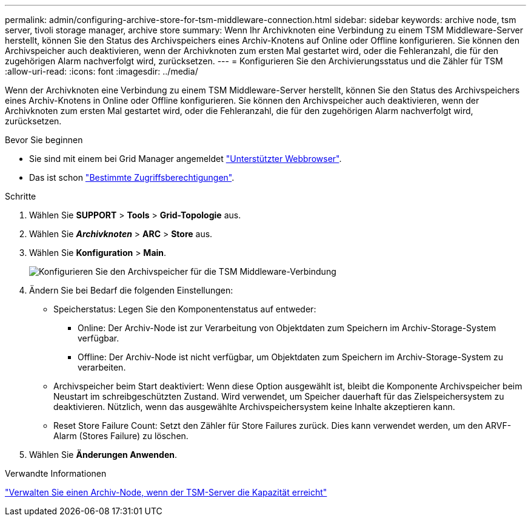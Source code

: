 ---
permalink: admin/configuring-archive-store-for-tsm-middleware-connection.html 
sidebar: sidebar 
keywords: archive node, tsm server, tivoli storage manager, archive store 
summary: Wenn Ihr Archivknoten eine Verbindung zu einem TSM Middleware-Server herstellt, können Sie den Status des Archivspeichers eines Archiv-Knotens auf Online oder Offline konfigurieren. Sie können den Archivspeicher auch deaktivieren, wenn der Archivknoten zum ersten Mal gestartet wird, oder die Fehleranzahl, die für den zugehörigen Alarm nachverfolgt wird, zurücksetzen. 
---
= Konfigurieren Sie den Archivierungsstatus und die Zähler für TSM
:allow-uri-read: 
:icons: font
:imagesdir: ../media/


[role="lead"]
Wenn der Archivknoten eine Verbindung zu einem TSM Middleware-Server herstellt, können Sie den Status des Archivspeichers eines Archiv-Knotens in Online oder Offline konfigurieren. Sie können den Archivspeicher auch deaktivieren, wenn der Archivknoten zum ersten Mal gestartet wird, oder die Fehleranzahl, die für den zugehörigen Alarm nachverfolgt wird, zurücksetzen.

.Bevor Sie beginnen
* Sie sind mit einem bei Grid Manager angemeldet link:../admin/web-browser-requirements.html["Unterstützter Webbrowser"].
* Das ist schon link:admin-group-permissions.html["Bestimmte Zugriffsberechtigungen"].


.Schritte
. Wählen Sie *SUPPORT* > *Tools* > *Grid-Topologie* aus.
. Wählen Sie *_Archivknoten_* > *ARC* > *Store* aus.
. Wählen Sie *Konfiguration* > *Main*.
+
image::../media/archive_store_tsm.gif[Konfigurieren Sie den Archivspeicher für die TSM Middleware-Verbindung]

. Ändern Sie bei Bedarf die folgenden Einstellungen:
+
** Speicherstatus: Legen Sie den Komponentenstatus auf entweder:
+
*** Online: Der Archiv-Node ist zur Verarbeitung von Objektdaten zum Speichern im Archiv-Storage-System verfügbar.
*** Offline: Der Archiv-Node ist nicht verfügbar, um Objektdaten zum Speichern im Archiv-Storage-System zu verarbeiten.


** Archivspeicher beim Start deaktiviert: Wenn diese Option ausgewählt ist, bleibt die Komponente Archivspeicher beim Neustart im schreibgeschützten Zustand. Wird verwendet, um Speicher dauerhaft für das Zielspeichersystem zu deaktivieren. Nützlich, wenn das ausgewählte Archivspeichersystem keine Inhalte akzeptieren kann.
** Reset Store Failure Count: Setzt den Zähler für Store Failures zurück. Dies kann verwendet werden, um den ARVF-Alarm (Stores Failure) zu löschen.


. Wählen Sie *Änderungen Anwenden*.


.Verwandte Informationen
link:managing-archive-node-when-tsm-server-reaches-capacity.html["Verwalten Sie einen Archiv-Node, wenn der TSM-Server die Kapazität erreicht"]
